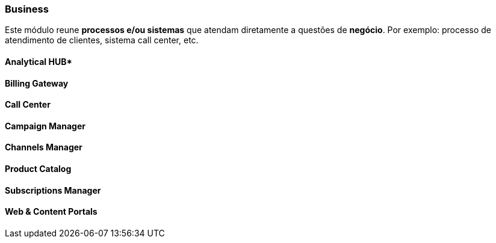 [[modules-business]]
=== Business
Este módulo reune *processos e/ou sistemas* que atendam diretamente a questões de *negócio*. Por exemplo: processo de
atendimento de clientes, sistema call center, etc.

==== Analytical HUB*

==== Billing Gateway

==== Call Center

==== Campaign Manager

==== Channels Manager

==== Product Catalog

==== Subscriptions Manager

==== Web & Content Portals
